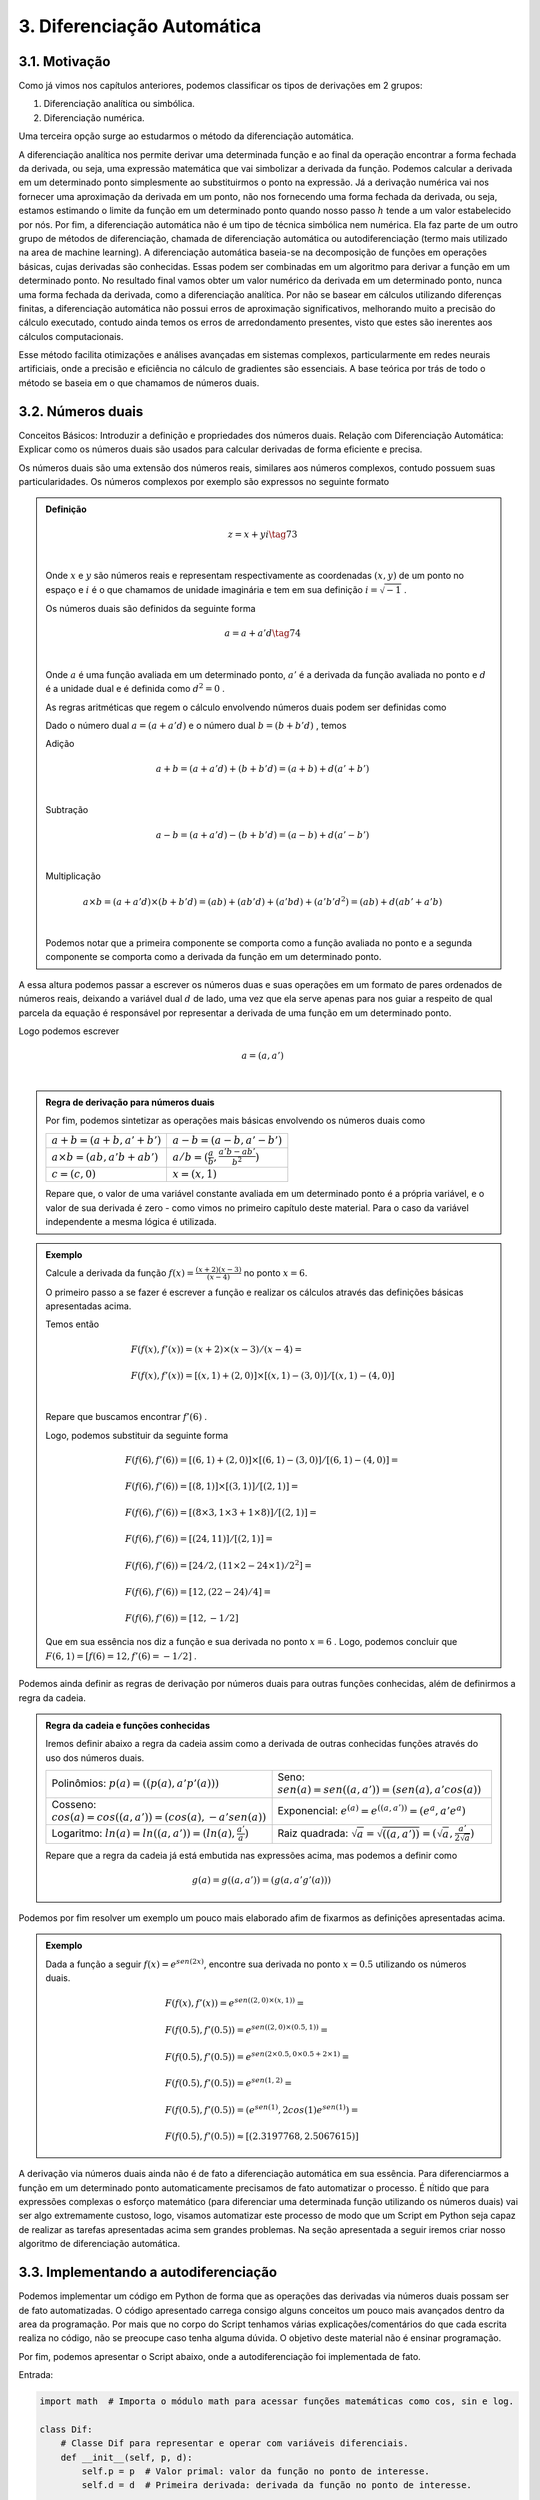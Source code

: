 3. **Diferenciação Automática**
===============================



3.1. **Motivação**
------------------

Como já vimos nos capítulos anteriores, podemos classificar os tipos de derivações em 2 grupos:

1. Diferenciação analítica ou simbólica.
   
2. Diferenciação numérica.

Uma terceira opção surge ao estudarmos o método da diferenciação automática.

A diferenciação analítica nos permite derivar uma determinada função e ao final da operação encontrar a forma fechada da derivada, ou seja, uma expressão
matemática que vai simbolizar a derivada da função. Podemos calcular a derivada em um determinado ponto simplesmente ao substituirmos o ponto na expressão.
Já a derivação numérica vai nos fornecer uma aproximação da derivada em um ponto, não nos fornecendo uma forma fechada da derivada, ou seja, estamos estimando o limite da função em um determinado ponto quando nosso passo
:math:`h` tende a um valor estabelecido por nós.
Por fim, a diferenciação automática não é um tipo de técnica simbólica nem numérica. Ela faz parte de um outro grupo de métodos de diferenciação, chamada de diferenciação automática ou autodiferenciação (termo mais utilizado na area de machine learning).
A diferenciação automática baseia-se na decomposição de funções em operações básicas, cujas derivadas são conhecidas. Essas podem ser combinadas em um algoritmo para derivar a função em um determinado ponto. No resultado final vamos obter um valor 
numérico da derivada em um determinado ponto, nunca uma forma fechada da derivada, como a diferenciação analítica. Por não se basear em cálculos utilizando diferenças finitas, a diferenciação automática não possui erros de aproximação significativos, melhorando  muito a precisão do cálculo executado, contudo ainda
temos os erros de arredondamento presentes, visto que estes são inerentes aos cálculos computacionais.

Esse método facilita otimizações e análises avançadas em sistemas complexos, particularmente em redes neurais artificiais, onde a precisão e eficiência no cálculo de gradientes são essenciais.
A base teórica por trás de todo o método se baseia em o que chamamos de números duais.

3.2. **Números duais**
----------------------

Conceitos Básicos: Introduzir a definição e propriedades dos números duais.
Relação com Diferenciação Automática: Explicar como os números duais são usados para calcular derivadas de forma eficiente e precisa.

Os números duais são uma extensão dos números reais, similares aos números complexos, contudo possuem suas particularidades.
Os números complexos por exemplo são expressos no seguinte formato 

.. admonition:: Definição

    .. math::

        \begin{align}
        &z = x + yi \tag{73} \\ \\
        \end{align}

    Onde :math:`x` e :math:`y` são números reais e representam respectivamente as coordenadas  :math:`(x,y)` de um ponto no espaço  e :math:`i` é o que chamamos de unidade imaginária e tem em sua definição :math:`i=\sqrt{-1}` .

    Os números duais são definidos da seguinte forma 

    .. math::

        \begin{align}
        &a = a + a'd \tag{74} \\ \\
        \end{align}

    Onde :math:`a` é uma função avaliada em um determinado ponto, :math:`a'` é a derivada da função avaliada no ponto e :math:`d` é a unidade dual e é definida como :math:`d^2 = 0` .


    As regras aritméticas que regem o cálculo envolvendo números duais podem ser definidas como

 

    Dado o número dual :math:`a = (a+a'd)` e o número dual :math:`b=(b+b'd)` , temos

    Adição 

    .. math::

        \begin{align}
        &a + b = (a + a'd) + (b+b'd) = (a+b) + d(a'+b') \\ \\
        \end{align}

    Subtração 

    .. math::

        \begin{align}
        &a - b = (a + a'd) - (b+b'd) = (a-b) + d(a'-b') \\ \\
        \end{align}

    Multiplicação

    .. math::

        \begin{align}
        &a \times b = (a+a'd) \times (b+b'd) = (ab) + (ab'd) + (a'bd) + (a'b'd^2) = (ab) + d(ab' + a'b) \\ \\
        \end{align}

    Podemos notar que a primeira componente se comporta como a função avaliada no ponto e a segunda componente se comporta como a derivada 
    da função em um determinado ponto.

A essa altura podemos passar a escrever os números duas e suas operações em um formato de pares ordenados de números reais, 
deixando a variável dual :math:`d` de lado, uma vez que ela serve apenas para nos guiar a respeito de qual parcela da equação é responsável por representar a derivada de uma função 
em um determinado ponto.

Logo podemos escrever 


.. math::

    \begin{align}
    &a = (a,a') \\ \\
    \end{align}

.. admonition:: Regra de derivação para números duais 

    Por fim, podemos sintetizar as operações mais básicas envolvendo os números duais como 

    .. list-table::
        :widths: 45 45

        * - :math:`a + b = (a+b, a' + b')` 
          - :math:`a - b = (a-b, a' - b')` 
        * - :math:`a \times b = (ab, a'b + ab')` 
          - :math:`a / b = (\frac{a}{b}, \frac{a'b - ab'}{b^2} )`
        * - :math:`c = (c,0)` 
          - :math:`x = (x,1)` 

    Repare que, o valor de uma variável constante avaliada em um determinado ponto é a própria variável, e o valor de sua derivada é zero - como vimos no primeiro capítulo deste material.
    Para o caso da variável independente a mesma lógica é utilizada.

.. admonition:: Exemplo 

    Calcule a derivada da função :math:`f(x) = \frac{(x+2)(x-3)}{(x-4)}` no ponto :math:`x = 6`.

    O primeiro passo a se fazer é escrever a função e realizar os cálculos através das definições básicas apresentadas acima.

    Temos então

    .. math::

        \begin{align}
        &F(f(x),f'(x)) = (x+2) \times (x-3) / (x-4) = \\ \\
        &F(f(x),f'(x)) = {[(x,1) + (2,0)] \times [(x,1) - (3,0)]} / {[(x,1) - (4,0)]} \\ \\
        \end{align}
    
    Repare que buscamos encontrar :math:`f'(6)` .
    
    Logo, podemos substituir da seguinte forma 
    
    .. math::

        \begin{align}
        &F(f(6),f'(6)) = {[(6,1) + (2,0)] \times [(6,1) - (3,0)]} / {[(6,1) - (4,0)]} = \\ \\
        &F(f(6),f'(6)) = {[(8,1)] \times [(3,1)]} / {[(2,1)]} = \\ \\
        &F(f(6),f'(6)) = {[(8 \times 3, 1 \times 3 + 1 \times 8)]} / {[(2,1)]} = \\ \\
        &F(f(6),f'(6)) = {[(24, 11)]} / {[(2,1)]} = \\ \\
        &F(f(6),f'(6)) = {[24/2, (11 \times 2 - 24 \times 1)/2^2]} = \\ \\
        &F(f(6),f'(6)) = {[12,(22 - 24)/4]} = \\ \\
        &F(f(6),f'(6)) = {[12,-1/2]}
        \end{align}
    
    Que em sua essência nos diz a função e sua derivada no ponto :math:`x=6` . Logo, podemos concluir que :math:`F(6,1) = {[f(6) = 12, f'(6)=-1/2]}` .

Podemos ainda definir as regras de derivação por números duais para outras funções conhecidas, além de definirmos a regra da cadeia.

.. admonition:: Regra da cadeia e funções conhecidas 

    Iremos definir abaixo a regra da cadeia assim como a derivada de outras conhecidas funções
    através do uso dos números duais.

    .. list-table::
        :widths: 45 45

        * - Polinômios: :math:`p(a) = ((p(a), a'p'(a)))`  
          - Seno: :math:`sen(a) = sen((a,a'))=(sen(a),a'cos(a))` 
        * - Cosseno: :math:`cos(a) = cos((a,a'))=(cos(a),-a'sen(a))` 
          - Exponencial: :math:`e^{(a)} = e^{((a,a'))}=(e^{a},a'e^{a})`
        * - Logaritmo: :math:`ln(a) = ln((a,a'))=(ln(a),\frac{a'}{a})` 
          - Raiz quadrada: :math:`\sqrt{a}= \sqrt{((a,a'))}=(\sqrt{a},\frac{a'}{2\sqrt{a}})`     
  
    Repare que a regra da cadeia já está embutida nas expressões acima, mas podemos a definir como 

    .. math::

        \begin{align}
        &g(a) = g((a,a'))=(g(a,a'g'(a)))
        \end{align}


Podemos por fim resolver um exemplo um pouco mais elaborado afim de fixarmos as definições apresentadas acima.

.. admonition:: Exemplo 

    Dada a função a seguir :math:`f(x) = e^{sen(2x)}`, encontre sua derivada no ponto :math:`x=0.5` utilizando os números duais. 

    .. math::

        \begin{align}
        &F(f(x), f'(x)) = e^{sen((2,0) \times (x,1))} = \\ \\
        &F(f(0.5),f'(0.5)) = e^{sen((2,0) \times (0.5,1))} = \\ \\ 
        &F(f(0.5),f'(0.5)) = e^{sen(2 \times 0.5, 0 \times 0.5 + 2 \times 1)} = \\ \\
        &F(f(0.5),f'(0.5)) = e^{sen(1, 2)} = \\ \\ 
        &F(f(0.5),f'(0.5)) = (e^{sen(1)}, 2cos(1)e^{sen(1)}) = \\ \\
        &F(f(0.5),f'(0.5)) \approx [(2.3197768, 2.5067615)]
        \end{align}




A derivação via números duais ainda não é de fato a diferenciação automática em sua essência. Para diferenciarmos a função em um determinado ponto automaticamente precisamos de fato automatizar o processo.
É nítido que para expressões complexas o esforço matemático (para diferenciar uma determinada função utilizando os números duais) vai ser algo extremamente custoso, logo, visamos automatizar este processo de modo que um Script em Python seja capaz de realizar as tarefas apresentadas acima sem grandes problemas.
Na seção apresentada a seguir iremos criar nosso algoritmo de diferenciação automática.

3.3. **Implementando a autodiferenciação** 
------------------------------------------

Podemos implementar um código em Python de forma que as operações das derivadas via números duais possam ser de fato automatizadas.
O código apresentado carrega consigo alguns conceitos um pouco mais avançados dentro da area da programação. Por mais que no corpo do Script tenhamos várias
explicações/comentários do que cada escrita realiza no código, não se preocupe caso tenha alguma dúvida. O objetivo deste material não é ensinar programação.

Por fim, podemos apresentar o Script abaixo, onde a autodiferenciação foi implementada de fato.

Entrada:

.. code::

    import math  # Importa o módulo math para acessar funções matemáticas como cos, sin e log.

    class Dif:
        # Classe Dif para representar e operar com variáveis diferenciais.
        def __init__(self, p, d):
            self.p = p  # Valor primal: valor da função no ponto de interesse.
            self.d = d  # Primeira derivada: derivada da função no ponto de interesse.

        def __add__(self, other):
            # Método especial para sobrecarregar o operador de adição (+).
            if isinstance(other, Dif):
                # Se 'other' é uma instância de Dif, soma tanto os valores primais quanto as derivadas.
                return Dif(self.p + other.p, self.d + other.d)
            else:
                # Se 'other' é um número real, soma apenas aos valores primais.
                return Dif(self.p + other, self.d)



        def __mul__(self, other):
            # Método especial para sobrecarregar o operador de multiplicação (*).
            if isinstance(other, Dif):
                # Se 'other' é uma instância de Dif, aplica a regra do produto para a multiplicação.
                return Dif(self.p * other.p, self.p * other.d + self.d * other.p)
            else:
                # Se 'other' é um número real, multiplica pelo valor primal e pela derivada.
                return Dif(self.p * other, self.d * other)


        @staticmethod
        def cos(x):
            # Método estático para calcular o cosseno de uma variável diferencial.
            # Calcula o cosseno do valor primal e aplica a regra da cadeia para a derivada.
            return Dif(math.cos(x.p), -math.sin(x.p) * x.d)

        @staticmethod
        def log(x):
            # Método estático para calcular o logaritmo natural de uma variável diferencial.
            # Calcula o logaritmo do valor primal e aplica a regra da cadeia para a derivada.
            return Dif(math.log(x.p), 1/x.p * x.d)

    # Funções auxiliares para criar variáveis diferenciais representando constantes e variáveis
    def constante(a):
        # Retorna uma variável diferencial que representa uma constante (derivada é 0).
        return Dif(a, 0)

    def variavel(x):
        # Retorna uma variável diferencial que representa uma variável (derivada é 1).
        return Dif(x, 1)

    def f(x):
        # Define a função f(x) = x + cos(x) + x*log(x) usando as operações da classe Dif.
        # Utiliza os métodos estáticos da classe Dif para calcular cos e log.
        return x + Dif.cos(x) + x*Dif.log(x)

    # Escolha um ponto para calcular
    x_val = 1.5

    # Criar a variável diferencial para x
    x = variavel(x_val)

    # Calcular a função e a derivada
    resultado = f(x)
    print(f"f({x_val}) =", resultado.p)
    print(f"f'({x_val}) =", resultado.d)

Saída:

.. figure:: images/image_19.png
        
    Figura 19

Podemos ainda calcular a derivada simbólica da função afim de compararmos o resultado obtido. É importante entendermos que nem sempre isso será possível. Caso a função seja complexa demais, 
iremos utilizar como métrica a própria derivada numérica, apresentada no capítulo 2 deste material.

Entrada:

.. code::

    from sympy import symbols, cos, log, diff

    # Definir a variável simbólica
    x = symbols('x')

    # Definir a função f(x)
    f = x + cos(x) + x*log(x)

    # Calcular a derivada simbólica de f(x)
    f_prime = diff(f, x)

    # Avaliar a derivada em x = 1.5
    f_prime_val = f_prime.subs(x, 1.5).evalf()

    # Imprimir o resultado
    print("f'(1.5) =", f_prime_val)


Saída:

.. figure:: images/image_20.png

    Figura 20

É evidente que o resultado obtido com o uso do nosso algoritmo para diferenciar automaticamente uma função é exatamente o mesmo que a derivação simbólica nos fornece, 
nos mostrando que, de fato, ao calcularmos derivadas em pontos específicos, a autodiferenciação surge como uma forte opção para essa tarefa.

Podemos ainda falar sobre os dois principais modos de diferenciação automática. A diferenciação automática apresentada acima é conhecida como modo direto, 
no seção abaixo iremos entender a diferença entre os modos direto e reverso e quais suas consequências.

3.4. **Modo direto e reverso**
------------------------------

Definição e Diferenças: Explicar a diferença entre o modo direto (forward mode) e o modo reverso (reverse mode).

Aplicações: Discutir em quais cenários cada modo é mais eficiente (por exemplo, o modo reverso é frequentemente preferido em redes neurais profundas devido à sua eficiência no cálculo do gradiente).


3.5. **Bibliotecas de diferenciação automática**
------------------------------------------------

Visão Geral: Fornecer uma breve introdução sobre o que cada biblioteca oferece.

Comparação: Destacar as diferenças e semelhanças entre TensorFlow, PyTorch e JAX, incluindo suas abordagens para diferenciação automática.

Exemplos Práticos: Exemplos simples de como cada biblioteca implementa a diferenciação automática.

3.5.1. **TensorFlow**
~~~~~~~~~~~~~~~~~~~~~

Características Específicas: Discutir recursos únicos do TensorFlow, como seu sistema de grafos computacionais.


3.5.2. **JAX**
~~~~~~~~~~~~~~

Características Específicas: Destacar a capacidade do JAX de compilar funções Python para diferentes plataformas (CPU, GPU). Falar sobre JIT


Uma vez que entendemos como a técnica da diferenciação automática funciona e como podemos utilizar as principais bibliotecas disponíveis
, podemos de fato nos debruçar sobre suas aplicações dentro da area do machine learning, onde eu e meus orientadores, durante a minha graduação
resolvemos alguns problemas canônicos da Física utilizando este recurso.

Primeiramente, gostaria de trazer um exemplo um pouco mais simples, onde vamos de fato poder enxergar o potencial desta poderosa técnica, mas antes, precisamos entender 
alguns conceitos chaves, que serão apresentados abaixo.

3.6. **Aplicação em Machine Learning**
--------------------------------------

Falar sobre o caso em que precisamos minimizar a função custo. - Explicar como se dá uma rede neural artificial rapidamente.

Mostrar um exemplo mais simples de minimização.

Falar sobre meu trabalho de IC.




